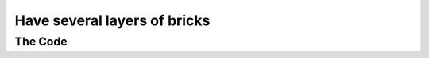 .. _several-layers-of-bricks:

Have several layers of bricks
-----------------------------

The Code
~~~~~~~~

..  literaldiff:: several-layers-of-bricks.py
    :diff: ../code/s3c.py

